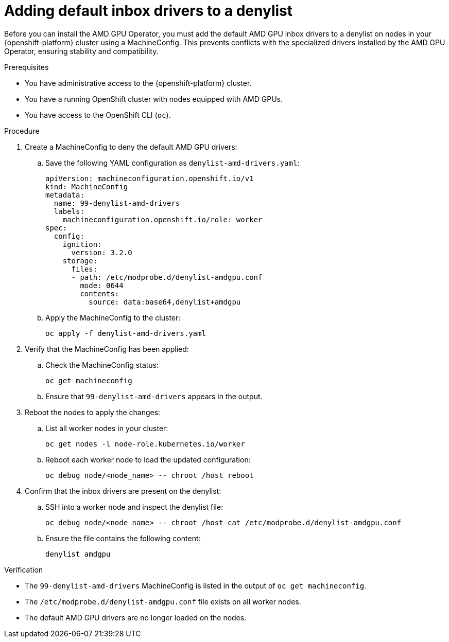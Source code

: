 :_module-type: PROCEDURE

[id="adding-default-inbox-drivers-to-a-denylist_{context}"]
= Adding default inbox drivers to a denylist

[role='_abstract']
Before you can install the AMD GPU Operator, you must add the default AMD GPU inbox drivers to a denylist on nodes in your {openshift-platform} cluster using a MachineConfig. This prevents conflicts with the specialized drivers installed by the AMD GPU Operator, ensuring stability and compatibility.

.Prerequisites
* You have administrative access to the {openshift-platform} cluster.
* You have a running OpenShift cluster with nodes equipped with AMD GPUs.
* You have access to the OpenShift CLI (`oc`).

.Procedure
. Create a MachineConfig to deny the default AMD GPU drivers:
.. Save the following YAML configuration as `denylist-amd-drivers.yaml`:
+
----
apiVersion: machineconfiguration.openshift.io/v1
kind: MachineConfig
metadata:
  name: 99-denylist-amd-drivers
  labels:
    machineconfiguration.openshift.io/role: worker
spec:
  config:
    ignition:
      version: 3.2.0
    storage:
      files:
      - path: /etc/modprobe.d/denylist-amdgpu.conf
        mode: 0644
        contents:
          source: data:base64,denylist+amdgpu
----
.. Apply the MachineConfig to the cluster:
+
----
oc apply -f denylist-amd-drivers.yaml
----
. Verify that the MachineConfig has been applied:
.. Check the MachineConfig status:
+
----
oc get machineconfig
----
.. Ensure that `99-denylist-amd-drivers` appears in the output.
. Reboot the nodes to apply the changes:
.. List all worker nodes in your cluster:
+
----
oc get nodes -l node-role.kubernetes.io/worker
----
.. Reboot each worker node to load the updated configuration:
+
----
oc debug node/<node_name> -- chroot /host reboot
----
. Confirm that the inbox drivers are present on the denylist:
.. SSH into a worker node and inspect the denylist file:
+
----
oc debug node/<node_name> -- chroot /host cat /etc/modprobe.d/denylist-amdgpu.conf
----
.. Ensure the file contains the following content:
+
----
denylist amdgpu
----

.Verification
* The `99-denylist-amd-drivers` MachineConfig is listed in the output of `oc get machineconfig`.
* The `/etc/modprobe.d/denylist-amdgpu.conf` file exists on all worker nodes.
* The default AMD GPU drivers are no longer loaded on the nodes.

//[role="_additional-resources"]
//.Additional resources

